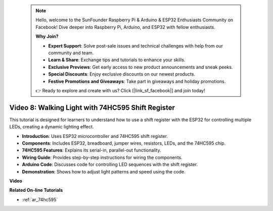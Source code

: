  .. note::

    Hello, welcome to the SunFounder Raspberry Pi & Arduino & ESP32 Enthusiasts Community on Facebook! Dive deeper into Raspberry Pi, Arduino, and ESP32 with fellow enthusiasts.

    **Why Join?**

    - **Expert Support**: Solve post-sale issues and technical challenges with help from our community and team.
    - **Learn & Share**: Exchange tips and tutorials to enhance your skills.
    - **Exclusive Previews**: Get early access to new product announcements and sneak peeks.
    - **Special Discounts**: Enjoy exclusive discounts on our newest products.
    - **Festive Promotions and Giveaways**: Take part in giveaways and holiday promotions.

    👉 Ready to explore and create with us? Click [|link_sf_facebook|] and join today!

 
Video 8: Walking Light with 74HC595 Shift Register
===========================================================
This tutorial is designed for learners to understand how to use a shift register with the ESP32 for controlling multiple LEDs, creating a dynamic lighting effect.

* **Introduction**: Uses ESP32 microcontroller and 74HC595 shift register.
* **Components**: Includes ESP32, breadboard, jumper wires, resistors, LEDs, and the 74HC595 chip.
* **74HC595 Features**: Explains its serial-in, parallel-out functionality.
* **Wiring Guide**: Provides step-by-step instructions for wiring the components.
* **Arduino Code**: Discusses code for controlling LED sequences with the shift register.
* **Demonstration**: Shows how to adjust light patterns and speed using the code.



**Video**

.. raw:: html

    <iframe width="700" height="500" src="https://www.youtube.com/embed/gH2qnsBqApc?si=0R6RzU6K5HOyupO_" title="YouTube video player" frameborder="0" allow="accelerometer; autoplay; clipboard-write; encrypted-media; gyroscope; picture-in-picture; web-share" allowfullscreen></iframe>


**Related On-line Tutorials**

* :ref:`ar_74hc595`